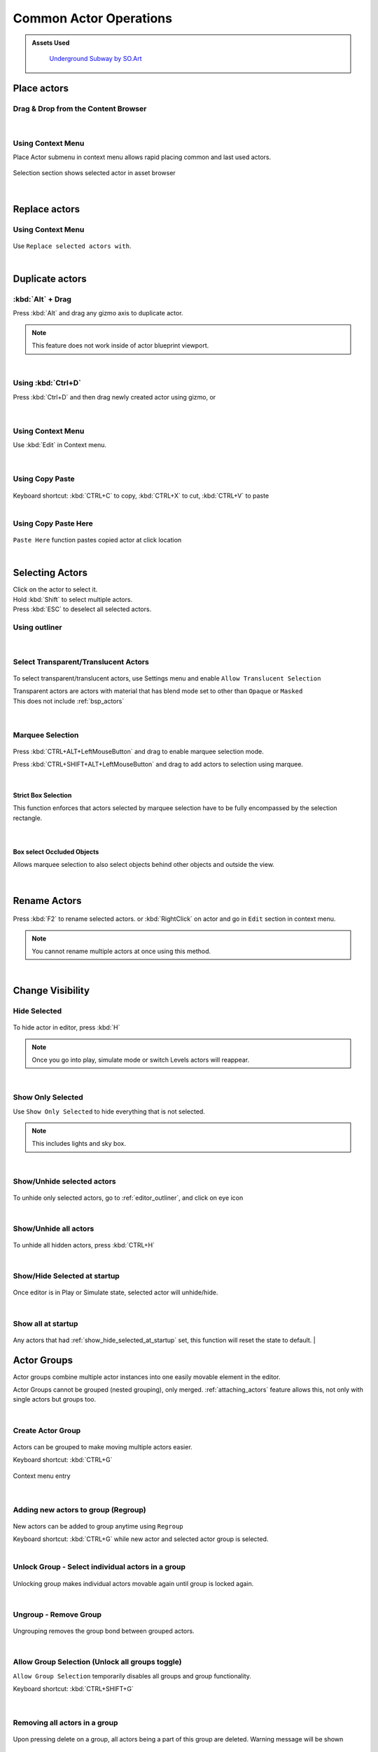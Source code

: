 .. _Editor Actor Actions Common:

======================================
Common Actor Operations
======================================

.. admonition:: Assets Used
   :class: seealso
	
    `Underground Subway by SO.Art`_

.. _Underground Subway by SO.Art: https://www.unrealengine.com/marketplace/en-US/product/df77038fa58f4f6faf570f1a133c183a

Place actors
===============================

Drag & Drop from the Content Browser
--------------------------------------

.. figure:: Common/images/24.webp
    :align: center
    :width: 90%

|
Using Context Menu
--------------------------------------

Place Actor submenu in context menu allows rapid placing common and last used actors.

.. figure:: Common/images/05.webp
    :align: center

Selection section shows selected actor in asset browser

.. figure:: Common/images/07.webp
    :align: center

|
Replace actors
===============================

Using Context Menu
--------------------------------------

.. figure:: Common/images/08.webp
    :align: center

Use ``Replace selected actors with``.

|
Duplicate actors
===============================

:kbd:`Alt` + Drag
-------------------

Press :kbd:`Alt` and drag any gizmo axis to duplicate actor.

.. note::
	
	This feature does not work inside of actor blueprint viewport.

.. figure:: Common/images/02.webp
    :align: center

|
Using :kbd:`Ctrl+D` 
------------------------------------------

Press :kbd:`Ctrl+D`  and then drag newly created actor using gizmo, or 

.. figure:: Common/images/03.webp
    :align: center
|
Using Context Menu
------------------------------------------

Use :kbd:`Edit` in Context menu.

.. figure:: Common/images/04.webp
    :align: center
	
|
Using Copy Paste
------------------------------------------

.. figure:: Common/images/30.webp
    :align: center

| Keyboard shortcut: :kbd:`CTRL+C` to copy, :kbd:`CTRL+X` to cut, :kbd:`CTRL+V` to paste

|
Using Copy Paste Here
------------------------------------------

.. figure:: Common/images/31.webp
    :align: center

``Paste Here`` function pastes copied actor at click location

|
Selecting Actors
===============================

| Click on the actor to select it.
| Hold :kbd:`Shift` to select multiple actors.
| Press :kbd:`ESC` to deselect all selected actors.

Using outliner
---------------------------------

.. figure:: Common/images/09.webp
    :align: center
|
Select Transparent/Translucent Actors
-------------------------------------

.. figure:: Common/images/11.webp
    :align: center

To select transparent/translucent actors, use Settings menu and enable ``Allow Translucent Selection``

| Transparent actors are actors with material that has blend mode set to other than ``Opaque`` or ``Masked``

| This does not include :ref:`bsp_actors`

.. figure:: Common/images/10.webp
    :align: center


|
Marquee Selection
---------------------------------

.. figure:: Common/images/01.webp
    :align: center

Press :kbd:`CTRL+ALT+LeftMouseButton` and drag to enable marquee selection mode.

Press :kbd:`CTRL+SHIFT+ALT+LeftMouseButton` and drag to add actors to selection using marquee.


|
Strict Box Selection
^^^^^^^^^^^^^^^^^^^^

.. image:: Common/images/19.webp
    :width: 47%

.. image:: Common/images/20.webp
    :width: 47%

This function enforces that actors selected by marquee selection have to be fully encompassed by the selection rectangle.

.. figure:: Common/images/18.webp
    :align: center
|
Box select Occluded Objects
^^^^^^^^^^^^^^^^^^^^^^^^^^^^

.. image:: Common/images/21.webp
    :width: 47%

.. image:: Common/images/22.webp
    :width: 47%

Allows marquee selection to also select objects behind other objects and outside the view.

.. figure:: Common/images/23.webp
    :align: center

|
Rename Actors
===============================

.. figure:: Common/images/32.webp
    :align: center

Press :kbd:`F2` to rename selected actors. or :kbd:`RightClick` on actor and go in ``Edit`` section in context menu.

.. note::

    You cannot rename multiple actors at once using this method.
|
Change Visibility
===============================

Hide Selected
--------------------

.. figure:: Common/images/33.webp
    :align: center

To hide actor in editor, press :kbd:`H`

.. note::

    Once you go into play, simulate mode or switch Levels actors will reappear. 

|
Show Only Selected
--------------------

Use ``Show Only Selected`` to hide everything that is not selected.

.. note::

    This includes lights and sky box.

|
Show/Unhide selected actors
-----------------------------

.. figure:: Common/images/34.webp
    :align: center

To unhide only selected actors, go to :ref:`editor_outliner`, and click on eye icon

|
Show/Unhide all actors
-----------------------

.. figure:: Common/images/35.webp
    :align: center

To unhide all hidden actors, press :kbd:`CTRL+H`

.. _show_hide_selected_at_startup:
|
Show/Hide Selected at startup
------------------------------

.. figure:: Common/images/37.webp
    :align: center

Once editor is in Play or Simulate state, selected actor will unhide/hide.

|
Show all at startup
------------------------------

.. figure:: Common/images/36.webp
    :align: center

Any actors that had :ref:`show_hide_selected_at_startup` set, this function will reset the state to default.
|
 
.. _actor_groups:

Actor Groups
===============================

Actor groups combine multiple actor instances into one easily movable element in the editor.

Actor Groups cannot be grouped (nested grouping), only merged. :ref:`attaching_actors` feature allows this, not only with single actors but groups too.

|
Create Actor Group
------------------------------

.. figure:: Common/images/12.webp
    :align: center

Actors can be grouped to make moving multiple actors easier.

| Keyboard shortcut: :kbd:`CTRL+G`

.. figure:: Common/images/13.webp
    :align: center

    Context menu entry

|
Adding new actors to group (Regroup)
----------------------------------------

.. figure:: Common/images/15.webp
    :align: center

New actors can be added to group anytime using ``Regroup``

| Keyboard shortcut: :kbd:`CTRL+G` while new actor and selected actor group is selected.
|

Unlock Group - Select individual actors in a group
---------------------------------------------------

.. figure:: Common/images/14.webp
    :align: center

Unlocking group makes individual actors movable again until group is locked again.

|
Ungroup - Remove Group
---------------------------------------------------

.. figure:: Common/images/16.webp
    :align: center

Ungrouping removes the group bond between grouped actors.

|
Allow Group Selection (Unlock all groups toggle)
---------------------------------------------------

``Allow Group Selection`` temporarily disables all groups and group functionality.

| Keyboard shortcut: :kbd:`CTRL+SHIFT+G`

.. figure:: Common/images/17.webp
    :align: center

|
Removing all actors in a group
---------------------------------------------------

.. figure:: Common/images/28.webp
    :align: center

Upon pressing delete on a group, all actors being a part of this group are deleted. Warning message will be shown 





.. _attaching_actors:

Attaching Actors
===============================

.. figure:: Common/images/25.webp
    :align: center

If you want to other actor copy transforms (location, rotation and scale) of other actor, but not be a component of it or in a group use ``Attach To`` from actor context menu.

.. figure:: Common/images/26.webp
    :align: center

    It does not change scale of objects upon attaching, but after being attached it scales with parent actor.

Attached actors will be visible in :ref:`outliner` hierarchy

.. figure:: Common/images/27.webp
    :align: center

After parent actor deletion, child actors are simply detached.

Unlike :ref:`actor_groups`, child actors can have other child actors attached to them and even whole groups.

.. figure:: Common/images/29.webp
    :align: center